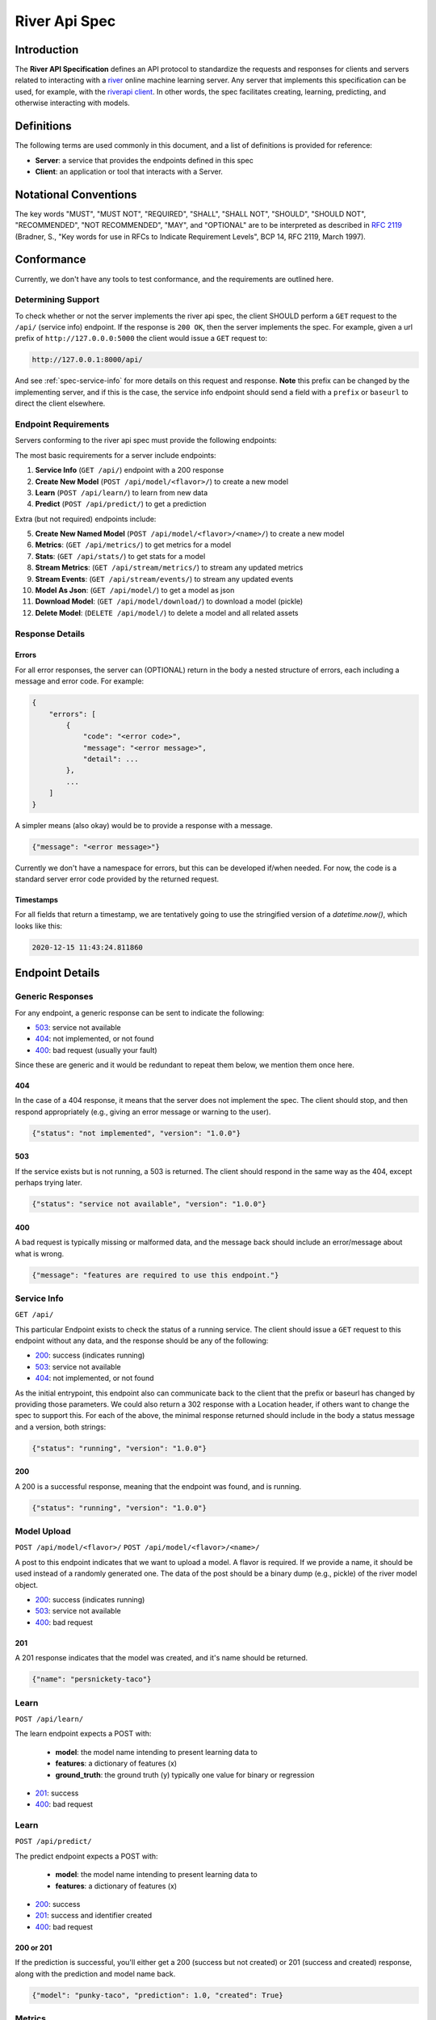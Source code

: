 .. _spec:

==============
River Api Spec
==============

Introduction
============

The **River API Specification** defines an API protocol 
to standardize the requests and responses for clients and servers related to 
interacting with a `river <https://riverml.xyz>`_ online machine learning server. Any server
that implements this specification can be used, for example, with 
the `riverapi client <https://github.com/vsoch/riverapi>`_. In other words,
the spec facilitates creating, learning, predicting, and otherwise interacting with models.


Definitions
===========

The following terms are used commonly in this document, and a list of definitions is provided for reference:

- **Server**: a service that provides the endpoints defined in this spec
- **Client**: an application or tool that interacts with a Server.

Notational Conventions
======================

The key words "MUST", "MUST NOT", "REQUIRED", "SHALL", "SHALL NOT", "SHOULD", "SHOULD NOT", "RECOMMENDED", "NOT RECOMMENDED", "MAY", and "OPTIONAL" are to be interpreted as described in `RFC 2119 <http://tools.ietf.org/html/rfc2119>`_ (Bradner, S., "Key words for use in RFCs to Indicate Requirement Levels", BCP 14, RFC 2119, March 1997).

Conformance
===========

Currently, we don't have any tools to test conformance, and the requirements are outlined here. 

Determining Support
-------------------

To check whether or not the server implements the river api spec, the client SHOULD 
perform a ``GET`` request to the ``/api/`` (service info) endpoint.
If the response is ``200 OK``, then the server implements the spec. 
For example, given a url prefix of ``http://127.0.0.0:5000`` the client would issue a ``GET``
request to:


.. code-block:: console

    http://127.0.0.1:8000/api/


And see :ref:`spec-service-info` for more details on this request and response.
**Note** this prefix can be changed by the implementing server, and if this is the case,
the service info endpoint should send a field with a ``prefix`` or ``baseurl`` to direct
the client elsewhere.

Endpoint Requirements
---------------------

Servers conforming to the river api spec must provide the following endpoints: 

The most basic requirements for a server include endpoints:
 
1. **Service Info** (``GET /api/``) endpoint with a 200 response
2. **Create New Model** (``POST /api/model/<flavor>/``) to create a new model
3. **Learn** (``POST /api/learn/``) to learn from new data
4. **Predict** (``POST /api/predict/``) to get a prediction

Extra (but not required) endpoints include:

5. **Create New Named Model** (``POST /api/model/<flavor>/<name>/``) to create a new model
6. **Metrics**: (``GET /api/metrics/``) to get metrics for a model
7. **Stats**: (``GET /api/stats/``) to get stats for a model 
8. **Stream Metrics**: (``GET /api/stream/metrics/``) to stream any updated metrics
9. **Stream Events**: (``GET /api/stream/events/``) to stream any updated events
10. **Model As Json**: (``GET /api/model/``) to get a model as json
11. **Download Model**: (``GET /api/model/download/``) to download a model (pickle)
12.  **Delete Model**: (``DELETE /api/model/``) to delete a model and all related assets 


Response Details
----------------

Errors
^^^^^^

For all error responses, the server can (OPTIONAL) return in the body a nested structure of errors,
each including a message and error code. For example:

.. code-block:: console

    {
        "errors": [
            {
                "code": "<error code>",
                "message": "<error message>",
                "detail": ...
            },
            ...
        ]
    }

A simpler means (also okay) would be to provide a response with a message.

.. code-block:: console

    {"message": "<error message>"}


Currently we don't have a namespace for errors, but this can be developed if/when needed.
For now, the code is a standard server error code provided by the returned request.


Timestamps
^^^^^^^^^^

For all fields that return a timestamp, we are tentatively going to use the stringified
version of a `datetime.now()`, which looks like this:


.. code-block:: console

    2020-12-15 11:43:24.811860



Endpoint Details
================

.. _spec-service-info:

Generic Responses
-----------------

For any endpoint, a generic response can be sent to indicate the following:

- `503 <https://developer.mozilla.org/en-US/docs/Web/HTTP/Status/503>`_: service not available
- `404 <https://developer.mozilla.org/en-US/docs/Web/HTTP/Status/404>`_: not implemented, or not found
- `400 <https://developer.mozilla.org/en-US/docs/Web/HTTP/Status/400>`_: bad request (usually your fault)

Since these are generic and it would be redundant to repeat them below, we mention them once here.

404
^^^

In the case of a 404 response, it means that the server does not implement the spec.
The client should stop, and then respond appropriately (e.g., giving an error message or warning to the user).

.. code-block:: python

   {"status": "not implemented", "version": "1.0.0"}


503
^^^

If the service exists but is not running, a 503 is returned. The client should respond in the same
way as the 404, except perhaps trying later.

.. code-block:: python

    {"status": "service not available", "version": "1.0.0"}


400
^^^

A bad request is typically missing or malformed data, and the message back should include
an error/message about what is wrong.

.. code-block:: python

    {"message": "features are required to use this endpoint."}



Service Info
------------

``GET /api/``

This particular Endpoint exists to check the status of a running service. The client
should issue a ``GET`` request to this endpoint without any data, and the response should be any of the following:

- `200 <https://developer.mozilla.org/en-US/docs/Web/HTTP/Status/200>`_: success (indicates running)
- `503 <https://developer.mozilla.org/en-US/docs/Web/HTTP/Status/503>`_: service not available
- `404 <https://developer.mozilla.org/en-US/docs/Web/HTTP/Status/404>`_: not implemented, or not found

As the initial entrypoint, this endpoint also can communicate back to the client that the prefix or
baseurl has changed by providing those parameters. We could also return a 302 response with a Location
header, if others want to change the spec to support this. For each of the above, 
the minimal response returned should include in the body a status message
and a version, both strings:

.. code-block:: python

    {"status": "running", "version": "1.0.0"}


200
^^^

A 200 is a successful response, meaning that the endpoint was found, and is running.

.. code-block:: python

    {"status": "running", "version": "1.0.0"}



Model Upload
------------

``POST /api/model/<flavor>/``
``POST /api/model/<flavor>/<name>/``

A post to this endpoint indicates that we want to upload a model. A flavor is required.
If we provide a name, it should be used instead of a randomly generated one. The data of the post
should be a binary dump (e.g., pickle) of the river model object.

- `200 <https://developer.mozilla.org/en-US/docs/Web/HTTP/Status/200>`_: success (indicates running)
- `503 <https://developer.mozilla.org/en-US/docs/Web/HTTP/Status/503>`_: service not available
- `400 <https://developer.mozilla.org/en-US/docs/Web/HTTP/Status/400>`_: bad request


201
^^^

A 201 response indicates that the model was created, and it's name should be returned.

.. code-block:: python

    {"name": "persnickety-taco"}


Learn
-----

``POST /api/learn/``


The learn endpoint expects a POST with:

 - **model**: the model name intending to present learning data to
 - **features**: a dictionary of features (x)
 - **ground_truth**: the ground truth (y) typically one value for binary or regression

- `201 <https://developer.mozilla.org/en-US/docs/Web/HTTP/Status/201>`_: success
- `400 <https://developer.mozilla.org/en-US/docs/Web/HTTP/Status/400>`_: bad request


Learn
-----

``POST /api/predict/``

The predict endpoint expects a POST with:

 - **model**: the model name intending to present learning data to
 - **features**: a dictionary of features (x)

- `200 <https://developer.mozilla.org/en-US/docs/Web/HTTP/Status/200>`_: success
- `201 <https://developer.mozilla.org/en-US/docs/Web/HTTP/Status/201>`_: success and identifier created
- `400 <https://developer.mozilla.org/en-US/docs/Web/HTTP/Status/400>`_: bad request


200 or 201
^^^^^^^^^^

If the prediction is successful, you'll either get a 200 (success but not created) or 201 (success and created) response,
along with the prediction and model name back.

.. code-block:: python

    {"model": "punky-taco", "prediction": 1.0, "created": True}


Metrics
-------

``GET /api/metrics/``

Get metrics for a model. You should send the model name as "model" as the only GET params.

- `200 <https://developer.mozilla.org/en-US/docs/Web/HTTP/Status/200>`_: success

The metrics returned back should be a dictionary of key value pairs of metrics appropriate
for the model type.


Stats
-----

``GET /api/stats/``

Get stats for a model. You should send the model name as "model" as the only GET params.

- `200 <https://developer.mozilla.org/en-US/docs/Web/HTTP/Status/200>`_: success

The stats returned back should be a dictionary with keys "learn" and "predict" and then
sub-dictionaries with key value pairs of stats appropriate for the model type.


Stream Metrics and Events
-------------------------

``GET /api/stream/metrics/``
``GET /api/stream/events/``

Get a stream of updated metrics/events as they are updated. These endpoints can "hang" open
as long as you need, and you should press Control+C when you want to stop it.
It's intended to be run as a kind of small service.

- `200 <https://developer.mozilla.org/en-US/docs/Web/HTTP/Status/200>`_: success

Streamed metrics can have the format of:

.. code-block:: console

    label: <value>
    
where label should be a string identifier followed by a colon, and value ideally
is a dictionary that can be parsed further.

Model as Json
-------------

``GET /api/model/``

This GET request should include one GET parameter, "model" as the model name to retrieve.
A json representation of the model is returned, which typically tries to unwrap a model
object and turn into formats that can be serialized to json.

- `200 <https://developer.mozilla.org/en-US/docs/Web/HTTP/Status/200>`_: success


Download Model
--------------

``GET /api/model/download/``

A request to this endpoint with a GET parameter "model" as the model name should
return a response you can stream to file, and this is the pickled model.

- `200 <https://developer.mozilla.org/en-US/docs/Web/HTTP/Status/200>`_: success
- `404 <https://developer.mozilla.org/en-US/docs/Web/HTTP/Status/404>`_: model not found

Delete Model
------------

``DELETE /api/model/``

A DELETE request to this endpoint with a GET parameter "model" as the model name
should delete the model, and all associated artifacts. Note that this cannot be undone.

- `204 <https://developer.mozilla.org/en-US/docs/Web/HTTP/Status/204>`_: successful delete
- `404 <https://developer.mozilla.org/en-US/docs/Web/HTTP/Status/404>`_: model not found


Authentication
==============

Although authentication is not officially part of the spec, we encourage the implementation
to provide it to secure a server. The typical flow is the following:

1. A particular set of endpoints are protected with authentication. They look for an Authentication header in the request.
2. If not found, a 403 response is returned with a ``Www-Authenticate`` header that includes a realm to ping with basic credentials.
3. basic credentials (e.g., username and token password) are base64 encoded in the format ``<username>:<password>`` and send with the Authorization header back to the endpoint specified as the realm.
4. The server decodes the credentials, verifies the account, and sends back a self-expiring jwt (json web token)
5. The client adds the token to an Authorization bearer token header and retries the request. It should succeed.

